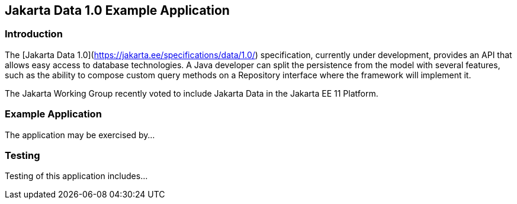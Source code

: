== Jakarta Data 1.0 Example Application

=== Introduction

The [Jakarta Data 1.0](https://jakarta.ee/specifications/data/1.0/) specification, currently under development, provides an API that allows easy access to database technologies. A Java developer can split the persistence from the model with several features, such as the ability to compose custom query methods on a Repository interface where the framework will implement it.

The Jakarta Working Group recently voted to include Jakarta Data in the Jakarta EE 11 Platform.

=== Example Application

The application may be exercised by...

=== Testing

Testing of this application includes...
